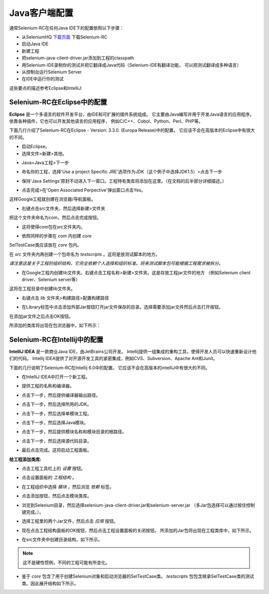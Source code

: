 ﻿Java客户端配置
--------------

通常Selenium-RC在任何Java IDE下的配置依照以下步骤：

* 从SeleniumHQ `下载页面`_ 下载Selenium-RC
* 启动Java IDE
* 新建工程
* 把selenium-java-client-driver.jar添加到工程的classpath
* 用Selenium-IDE录制你的测试并把它翻译成Java代码（Selenium-IDE有翻译功能，
  可以把测试翻译成多种语言）
* 从控制台运行Selenium Server
* 在IDE中运行你的测试

这些要点的描述参考Eclipse和IntelliJ:

.. _configuring-selenium-RC-eclipse-cn-reference:

Selenium-RC在Eclipse中的配置
~~~~~~~~~~~~~~~~~~~~~~~~~~~~~
**Eclipse** 是一个多语言的软件开发平台，由IDE和可扩展的插件系统组成。
它主要由Java编写并用于开发Java语言的应用程序。依靠各种插件，它也可以开发其他语言的应用程序，
例如C/C++、Cobol、Python、Perl、PHP等。

下面几行介绍了Selenium-RC在Eclipse - Version: 3.3.0. (Europa Release)中的配置。
它应该不会在高版本的Eclipse中有很大的不同。

* 启动Eclipse。
* 选择文件>新建>其他。

.. image:: ../images/chapt5_img03_Launch_Eclipse.png
   :align: center

* Java>Java工程>下一步 

.. image:: ../images/chapt5_img04_Create_Java_Project.png
   :align: center

* 命名你的工程，选择'Use a project Specific JRE'选项作为JDK（这个例子中选择JDK1.5）>点击下一步

.. image:: ../images/chapt5_img05_Create_Java_Project.png
   :align: center

* 保持'Java Settings'原封不动进入下一窗口。工程特有类库将添加在这里。（在文档的后半部分详细描述。）

.. image:: ../images/chapt5_img06_Create_Java_Project.png 
   :align: center

* 点击完成>在'Open Associated Perpective'弹出窗口点击Yes。

.. image:: ../images/chapt5_img07_Create_Java_Project.png 
   :align: center

这样Google工程就创建在浏览器/导航面板。

.. image:: ../images/chapt5_img08_Package_Explorer.png 
   :align: center

* 右键点击src文件夹，然后选择新建>文件夹

.. image:: ../images/chapt5_img09_Create_Com_Package.png 
   :align: center

把这个文件夹命名为com，然后点击完成按钮。

* 这将使得com包在src文件夹内。

.. image:: ../images/chapt5_img10_Create_Com_Package.png 
   :align: center

* 依照同样的步骤在 *com* 内创建 *core*

.. image:: ../images/chapt5_img11_Create_Core_Package.png 
   :align: center

SelTestCase类应该放在 *core* 包内。

在 *src* 文件夹内再创建一个包命名为 *testscripts* 。这将是放测试脚本的地方。

*请注意这是关于工程的组织结构，它完全依赖个人选择和组织标准。将来测试脚本包可能根据工程需求被拆分。*

.. image:: ../images/chapt5_img12_Create_Test_Script_Package.png 
   :align: center

* 在Google工程内创建lib文件夹。右键点击工程名称>新建>文件夹。这是存放工程jar文件的地方
  （例如Selenium client driver、Selenium server等）

.. image:: ../images/chapt5_img13_Create_Library_Package.png
   :align: center

这将在工程目录中创建lib文件夹。

.. image:: ../images/chapt5_img14_Create_Library_Package.png
   :align: center

* 右键点击 *lib* 文件夹>构建路径>配置构建路径 

.. image:: ../images/chapt5_img15_Configure_Build_Path.png
   :align: center

* 在Library标签中点击添加外部Jar按钮打开jar文件保存的目录。选择需要添加jar文件然后点击打开按钮。

.. image:: ../images/chapt5_img16_Configure_Build_Path.png
   :align: center

.. note: Here in Selenium Server, Selenium Java Client driver and TestNG jar 
   files have been added. TestNG is a testing framework which can be used to
   build selenium tests. As an alternative to TestNG, JUnit jar can be added to
   write selenium tests. 

在添加jar文件之后点击OK按钮。 

.. image:: ../images/chapt5_img17_Configure_Build_Path.png
   :align: center

所添加的类库将出现在包浏览器中，如下所示：

.. image:: ../images/chapt5_img18_Configure_Build_Path.png
   :align: center
   
   
.. _configuring-selenium-RC-Intellij-cn-reference:   

Selenium-RC在Intellij中的配置
~~~~~~~~~~~~~~~~~~~~~~~~~~~~~
**IntelliJ IDEA** 是一款商业Java IDE，由JetBrains公司开发。
Intellij提供一组集成的重构工具，使得开发人员可以快速重新设计他们的代码。
Intellij IDEA提供了对开源开发工具的紧密集成，例如CVS、Subversion、Apache Ant和Junit。

下面的几行说明了Selenium-RC在Intellij 6.0中的配置。
它应该不会在高版本的intelliJ中有很大的不同。

* 在IntelliJ IDEA中打开一个新工程。

.. image:: ../images/chapt5_img28_Create_New_Project.png
   :align: center
     
* 提供工程的名称和编译器。

.. image:: ../images/chapt5_img28_Name_Project.png
   :align: center
   
* 点击下一步，然后提供编译器输出路径。

.. image:: ../images/chapt5_img29_Compiler_Output.png
   :align: center 
   
* 点击下一步，然后选择所用的JDK。   

.. image:: ../images/chapt5_img30_JDK_Selection.png
   :align: center

* 点击下一步，然后选择单模块工程。

.. image:: ../images/chapt5_img31_Single_module.png
   :align: center
   
* 点击下一步，然后选择Java模块。

.. image:: ../images/chapt5_img32_Java_module.png
   :align: center


* 点击下一步，然后提供模块名称和模块目录的根路径。

.. image:: ../images/chapt5_img33_Module_Root.png
   :align: center
   

* 点击下一步，然后选择源代码目录。   

.. image:: ../images/chapt5_img34_Src.png
   :align: center
   
* 最后点击完成。这将启动工程面板。

.. image:: ../images/chapt5_img34_Project_Pan.png
   :align: center
   

**给工程添加类库:**

* 点击工程工具栏上的 *设置*  按钮。

.. image:: ../images/chapt5_img35_Add_Lib.png
   :align: center

* 点击设置面板的 *工程结构* 。 

.. image:: ../images/chapt5_img36_Proj_Struct.png
   :align: center
   
* 在工程组织中选择 *模块* ，然后浏览 *依赖* 标签。   

.. image:: ../images/chapt5_img37_Dependencies.png
   :align: center
   
* 点击添加按钮，然后点击模块类库。  

.. image:: ../images/chapt5_img38_Module_Library.png
   :align: center

* 浏览到Selenium目录，然后选择selenium-java-client-driver.jar和selenium-server.jar
  （多Jar包选择可以通过按住控制键完成。）。

.. image:: ../images/chapt5_img39_Library_Files.png
   :align: center
   
* 选择工程里的两个Jar文件，然后点击 *应用* 按钮。   

.. image:: ../images/chapt5_img40_Add_Jars.png
   :align: center
   
   
* 现在点击工程结构面板的OK按钮，然后点击工程设置面板的关闭按钮。
  所添加的Jar包将出现在工程类库中，如下所示。

.. image:: ../images/chapt5_img41_Added_Jars.png
   :align: center
   
* 在src文件夹中创建目录结构，如下所示。   

.. image:: ../images/chapt5_img42_Project_Directories.png 
   :align: center
   
.. note:: 这不是硬性惯例，不同的工程可能有所变化。


* 鉴于 *core* 包含了用于创建Selenium对象和启动浏览器的SelTestCase类。
  *testscripts* 包包含继承SelTestCase类的测试类。因此展开结构如下所示。
  
.. image:: ../images/chapt5_img43_Project_Structure.png
   :align: center 
   

.. _`下载页面`: http://seleniumhq.org/download/


